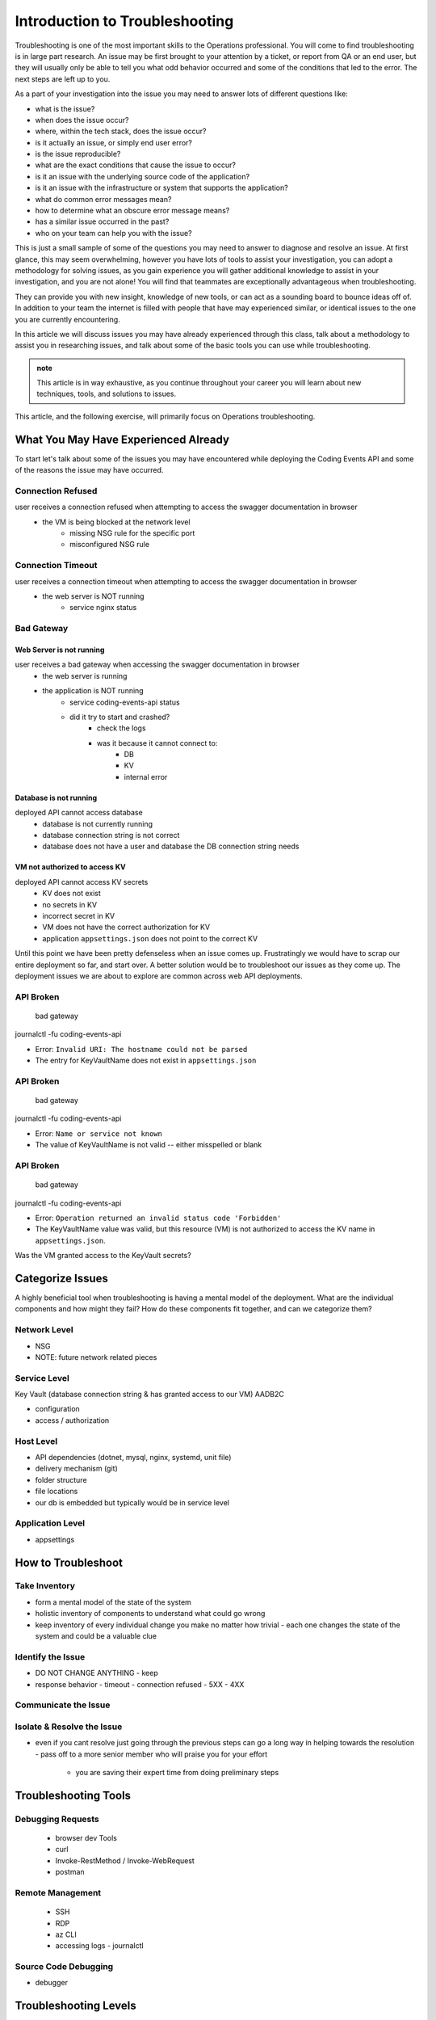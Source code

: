 ===============================
Introduction to Troubleshooting
===============================

Troubleshooting is one of the most important skills to the Operations professional. You will come to find troubleshooting is in large part research. An issue may be first brought to your attention by a ticket, or report from QA or an end user, but they will usually only be able to tell you what odd behavior occurred and some of the conditions that led to the error. The next steps are left up to you.

As a part of your investigation into the issue you may need to answer lots of different questions like:

- what is the issue?
- when does the issue occur?
- where, within the tech stack, does the issue occur?
- is it actually an issue, or simply end user error?
- is the issue reproducible?
- what are the exact conditions that cause the issue to occur?
- is it an issue with the underlying source code of the application?
- is it an issue with the infrastructure or system that supports the application?
- what do common error messages mean?
- how to determine what an obscure error message means?
- has a similar issue occurred in the past?
- who on your team can help you with the issue?

This is just a small sample of some of the questions you may need to answer to diagnose and resolve an issue. At first glance, this may seem overwhelming, however you have lots of tools to assist your investigation, you can adopt a methodology for solving issues, as you gain experience you will gather additional knowledge to assist in your investigation, and you are not alone! You will find that teammates are exceptionally advantageous when troubleshooting. 

They can provide you with new insight, knowledge of new tools, or can act as a sounding board to bounce ideas off of. In addition to your team the internet is filled with people that have may experienced similar, or identical issues to the one you are currently encountering.

In this article we will discuss issues you may have already experienced through this class, talk about a methodology to assist you in researching issues, and talk about some of the basic tools you can use while troubleshooting.

.. admonition:: note

   This article is in way exhaustive, as you continue throughout your career you will learn about new techniques, tools, and solutions to issues.

This article, and the following exercise, will primarily focus on Operations troubleshooting.

.. :: 

   ...troubleshooting is something best learned through experience...
   ...some tips based on what you have learned so far...
   ...not exhaustive but only from what you know right now (fundamentals - rest grows on it)...

   - troubleshooting depending on where in the SDLC
      - ops responsibilities (our focus)
      - dev responsibilities 

What You May Have Experienced Already
=====================================

To start let's talk about some of the issues you may have encountered while deploying the Coding Events API and some of the reasons the issue may have occurred.

Connection Refused
------------------

user receives a connection refused when attempting to access the swagger documentation in browser
    - the VM is being blocked at the network level
        - missing NSG rule for the specific port
        - misconfigured NSG rule

Connection Timeout
------------------

user receives a connection timeout when attempting to access the swagger documentation in browser
    - the web server is NOT running
        - service nginx status

Bad Gateway
-----------

Web Server is not running
^^^^^^^^^^^^^^^^^^^^^^^^^

user receives a bad gateway when accessing the swagger documentation in browser
    - the web server is running
    - the application is NOT running
        - service coding-events-api status
        - did it try to start and crashed?
            - check the logs
            - was it because it cannot connect to:
                - DB
                - KV
                - internal error

Database is not running
^^^^^^^^^^^^^^^^^^^^^^^

deployed API cannot access database
    - database is not currently running
    - database connection string is not correct
    - database does not have a user and database the DB connection string needs

VM not authorized to access KV
^^^^^^^^^^^^^^^^^^^^^^^^^^^^^^

deployed API cannot access KV secrets
    - KV does not exist
    - no secrets in KV
    - incorrect secret in KV
    - VM does not have the correct authorization for KV
    - application ``appsettings.json`` does not point to the correct KV

.. :: 

   user receives incorrect behavior when working with API
      - inconsistent behavior is usually a dev issue, but we should be able to identify where it is being caused in the code
            - example: user sends a DELETE request and it returns a success No Content response
               - however, user can still access the resource that was supposedly deleted
               - this means the controller logic for that method/endpoint is incorrect
               - look at the code, is it going to the database and deleting?
               - is it waiting for the response of the DB deletion before sending back a response? (maybe the DB sent back that it could not be deleted, but the API already sent back the response) 

Until this point we have been pretty defenseless when an issue comes up. Frustratingly we would have to scrap our entire deployment so far, and start over. A better solution would be to troubleshoot our issues as they come up. The deployment issues we are about to explore are common across web API deployments.

API Broken
----------

   bad gateway

journalctl -fu coding-events-api

.. sourcecode:: none
   :caption: journalctl -fu coding-events-api output

   Jul 20 18:56:45 student-troubleshoot-vm coding-events-api[15449]: Unhandled exception. System.UriFormatException: Invalid URI: The hostname could not be parsed.
   Jul 20 18:56:45 student-troubleshoot-vm coding-events-api[15449]:    at System.Uri.CreateThis(String uri, Boolean dontEscape, UriKind uriKind)
   Jul 20 18:56:45 student-troubleshoot-vm coding-events-api[15449]:    at System.Uri..ctor(String uriString)
   Jul 20 18:56:45 student-troubleshoot-vm coding-events-api[15449]:    at Microsoft.Azure.KeyVault.KeyVaultClient.GetSecretsWithHttpMessagesAsync(String vaultBaseUrl, Nullable`1 maxresults, Dictionary`2 customHeaders, CancellationToken cancellationToken)
   Jul 20 18:56:45 student-troubleshoot-vm coding-events-api[15449]:    at Microsoft.Azure.KeyVault.KeyVaultClientExtensions.GetSecretsAsync(IKeyVaultClient operations, String vaultBaseUrl, Nullable`1 maxresults, CancellationToken cancellationToken)

- Error: ``Invalid URI: The hostname could not be parsed``

- The entry for KeyVaultName does not exist in ``appsettings.json``

API Broken
----------

   bad gateway

journalctl -fu coding-events-api

.. sourcecode:: none
   :caption: journalctl -fu coding-events-api output

   Aug 04 18:58:58 student-troubleshoot-vm coding-events-api[16141]: Unhandled exception. System.Net.Http.HttpRequestException: Name or service not known
   Aug 04 18:58:58 student-troubleshoot-vm coding-events-api[16141]:  ---> System.Net.Sockets.SocketException (0xFFFDFFFF): Name or service not known
   Aug 04 18:58:58 student-troubleshoot-vm coding-events-api[16141]:    at System.Net.Http.ConnectHelper.ConnectAsync(String host, Int32 port, CancellationToken cancellationToken)

- Error: ``Name or service not known``

- The value of KeyVaultName is not valid -- either misspelled or blank

API Broken
----------

   bad gateway

journalctl -fu coding-events-api

.. sourcecode:: none
   :caption: journalctl -fu coding-events-api output

   Unhandled exception. Microsoft.Azure.KeyVault.Models.KeyVaultErrorException: Operation returned an invalid status code 'Forbidden'
   Jul 20 18:30:53 adb2c-deploy-vm coding-events-api[27497]:    at Microsoft.Azure.KeyVault.KeyVaultClient.GetSecretsWithHttpMessagesAsync(String vaultBaseUrl, Nullable`1 maxresults, Dictionary`2 customHeaders, CancellationToken cancellationToken)
   Jul 20 18:30:53 adb2c-deploy-vm coding-events-api[27497]:    at Microsoft.Azure.KeyVault.KeyVaultClientExtensions.GetSecretsAsync(IKeyVaultClient operations, String vaultBaseUrl, Nullable`1 maxresults, CancellationToken cancellationToken)
   Jul 20 18:30:53 adb2c-deploy-vm coding-events-api[27497]:    at Microsoft.Extensions.Configuration.AzureKeyVault.AzureKeyVaultConfigurationProvider.LoadAsync()
   Jul 20 18:30:53 adb2c-deploy-vm coding-events-api[27497]:    at Microsoft.Extensions.Configuration.AzureKeyVault.AzureKeyVaultConfigurationProvider.Load()
   Jul 20 18:30:53 adb2c-deploy-vm coding-events-api[27497]:    at Microsoft.Extensions.Configuration.ConfigurationRoot..ctor(IList`1 providers)
   Jul 20 18:30:53 adb2c-deploy-vm coding-events-api[27497]:    at Microsoft.Extensions.Configuration.ConfigurationBuilder.Build()
   Jul 20 18:30:53 adb2c-deploy-vm coding-events-api[27497]:    at Microsoft.Extensions.Hosting.HostBuilder.BuildAppConfiguration()
   Jul 20 18:30:53 adb2c-deploy-vm coding-events-api[27497]:    at Microsoft.Extensions.Hosting.HostBuilder.Build()
   Jul 20 18:30:53 adb2c-deploy-vm coding-events-api[27497]:    at CodingEventsAPI.Program.Main(String[] args) in /tmp/coding-events-api/CodingEventsAPI/Program.cs:line 11
   Jul 20 18:30:53 adb2c-deploy-vm systemd[1]: coding-events-api.service: Main process exited, code=dumped, status=6/ABRT
   Jul 20 18:30:53 adb2c-deploy-vm systemd[1]: coding-events-api.service: Failed with result 'core-dump'.

- Error: ``Operation returned an invalid status code 'Forbidden'``

- The KeyVaultName value was valid, but this resource (VM) is not authorized to access the KV name in ``appsettings.json``.

Was the VM granted access to the KeyVault secrets?

Categorize Issues
=================

A highly beneficial tool when troubleshooting is having a mental model of the deployment. What are the individual components and how might they fail? How do these components fit together, and can we categorize them?

Network Level
-------------

- NSG
- NOTE: future network related pieces

Service Level
-------------

Key Vault (database connection string & has granted access to our VM)
AADB2C

- configuration
- access / authorization

Host Level
----------

- API dependencies (dotnet, mysql, nginx, systemd, unit file)
- delivery mechanism (git)
- folder structure
- file locations

- our db is embedded but typically would be in service level

Application Level
-----------------

- appsettings

How to Troubleshoot
===================

.. build mental modal state of the system
.. sometimes fixing one thing can open an underlying issue
.. peeling back layers of the onion
.. RCA [thwink...?]

Take Inventory
--------------

- form a mental model of the state of the system
- holistic inventory of components to understand what could go wrong
- keep inventory of every individual change you make no matter how trivial
  - each one changes the state of the system and could be a valuable clue

Identify the Issue
------------------

- DO NOT CHANGE ANYTHING
  - keep 
- response behavior
  - timeout
  - connection refused
  - 5XX
  - 4XX

Communicate the Issue
---------------------

Isolate & Resolve the Issue
---------------------------

- even if you cant resolve just going through the previous steps can go a long way in helping towards the resolution
  - pass off to a more senior member who will praise you for your effort
    - you are saving their expert time from doing preliminary steps

Troubleshooting Tools
=====================

.. DEPENDENT ON THE ENVIRONMENT (local/prod and OS/services)

Debugging Requests
------------------

  - browser dev Tools
  - curl
  - Invoke-RestMethod / Invoke-WebRequest
  - postman

Remote Management
-----------------

  - SSH
  - RDP
  - az CLI
  - accessing logs
    - journalctl

Source Code Debugging
---------------------

- debugger

Troubleshooting Levels
======================

.. WHAT CAN CAUSE EACH OF THESE
.. HOW CAN EACH BE IDENTIFIED

Network Level
-------------

- NSG
- NOTE: future network related pieces

Service Level
-------------

- configuration
- access / authorization

Hosting Environment Level
-------------------------

- sizing
- 
- NOTE: our db is embedded but typically would be in service level

Application Level
-----------------

- 
- causes
  - external configuration
  - internal bugs
    - unexpected 4XX and 5XX